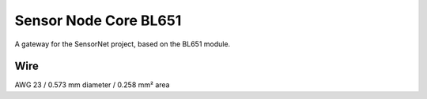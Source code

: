 Sensor Node Core BL651
======================

A gateway for the SensorNet project, based on the BL651 module.

Wire
----

AWG 23 / 0.573 mm diameter / 0.258 mm² area
